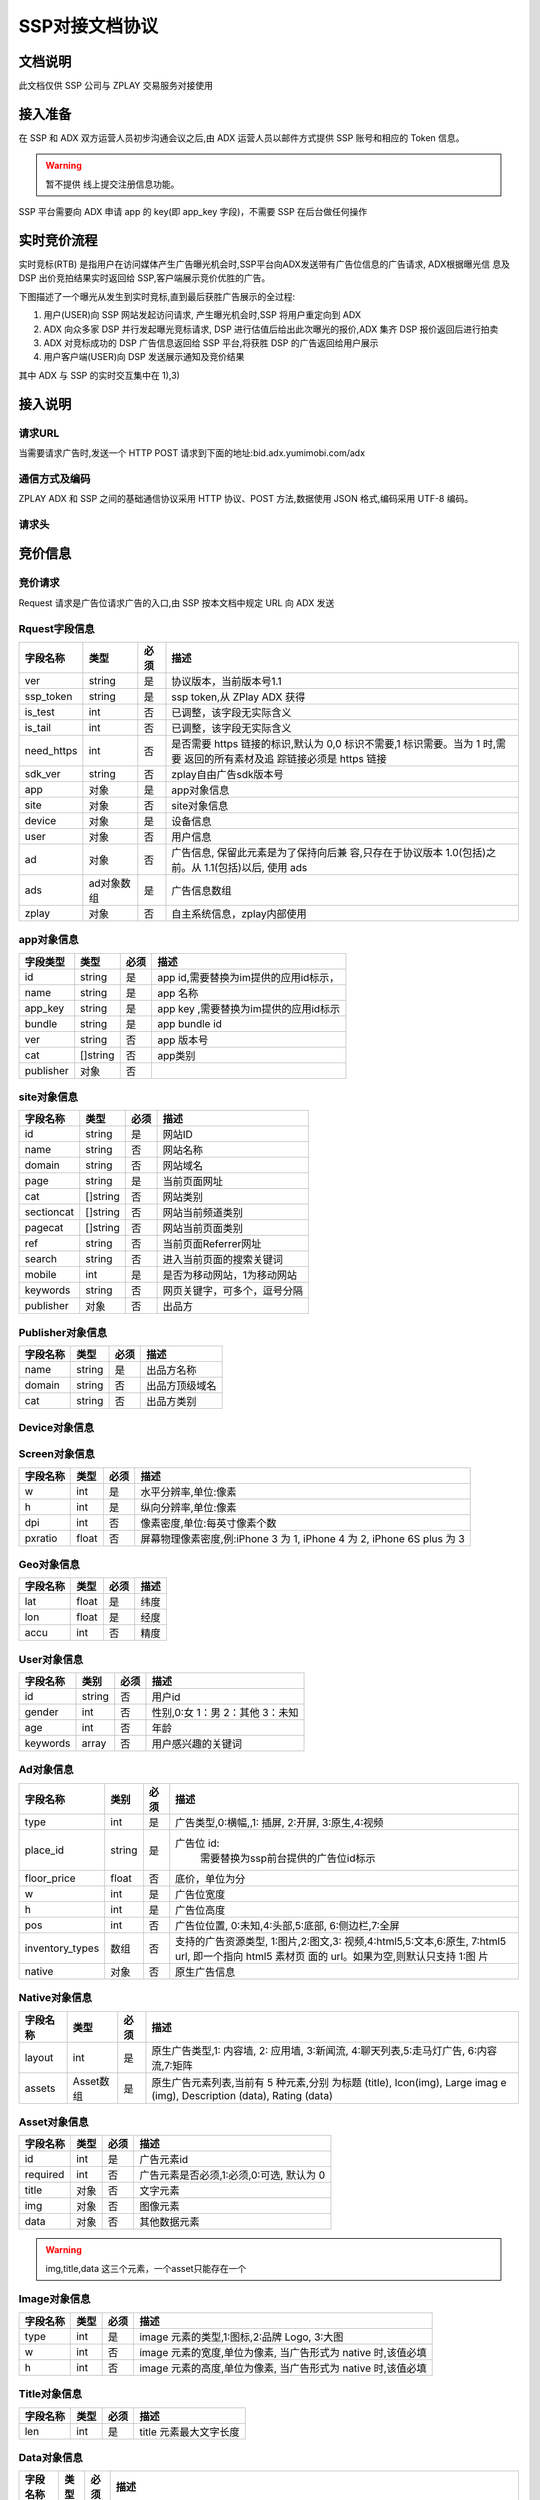 ﻿SSP对接文档协议
=========================

文档说明
--------

此文档仅供 SSP 公司与 ZPLAY 交易服务对接使用

接入准备
--------

在 SSP 和 ADX 双方运营人员初步沟通会议之后,由 ADX 运营人员以邮件方式提供 SSP 账号和相应的 Token 信息。

.. warning:: 暂不提供 线上提交注册信息功能。

SSP 平台需要向 ADX 申请 app 的 key(即 app_key 字段)，不需要 SSP 在后台做任何操作

实时竞价流程
------------

实时竞标(RTB) 是指用户在访问媒体产生广告曝光机会时,SSP平台向ADX发送带有广告位信息的广告请求,
ADX根据曝光信 息及 DSP 出价竞拍结果实时返回给 SSP,客户端展示竞价优胜的广告。

下图描述了一个曝光从发生到实时竞标,直到最后获胜广告展示的全过程:

1) 用户(USER)向 SSP 网站发起访问请求, 产生曝光机会时,SSP 将用户重定向到 ADX
2) ADX 向众多家 DSP 并行发起曝光竞标请求, DSP 进行估值后给出此次曝光的报价,ADX 集齐 DSP 报价返回后进行拍卖
3) ADX 对竞标成功的 DSP 广告信息返回给 SSP 平台,将获胜 DSP 的广告返回给用户展示
4) 用户客户端(USER)向 DSP 发送展示通知及竞价结果

其中 ADX 与 SSP 的实时交互集中在 1),3)

接入说明
--------

请求URL
~~~~~~~

当需要请求广告时,发送一个 HTTP POST 请求到下面的地址:bid.adx.yumimobi.com/adx

通信方式及编码
~~~~~~~~~~~~~~

ZPLAY ADX 和 SSP 之间的基础通信协议采用 HTTP 协议、POST 方法,数据使用 JSON 格式,编码采用 UTF-8 编码。

请求头
~~~~~~

+-------------------+--------------------------------------------------------------------+
|  http头信息段     |  说明                                                              |
+===================+====================================================================+
| X-Forwarded-For   | 包含客户端真正的请求地址, 例:“8.8.8.8”。如果通过服务端对接,请务必|
|                   | 传递客户端的地址,使用服务器地址会被视为 作弊流量屏蔽               |
+-------------------+--------------------------------------------------------------------+
| User-Agent        | 移动设备的 User-Agent, 从服务端使用非真实 User-Agent 会被视为问题  |
|                   | 流量.例:“Mozilla/5.0 (iPad; CPU OS 5_0 like Mac OS X)             |
|                   | AppleWebKit/534.46 (KHTML, like Gecko)                             |
|                   | Version/5.1 Mobile/9A334 Safari/7534.48.3”。                      |
+-------------------+--------------------------------------------------------------------+


竞价信息
--------

竞价请求
~~~~~~~~

Request 请求是广告位请求广告的入口,由 SSP 按本文档中规定 URL 向 ADX 发送

Rquest字段信息
~~~~~~~~~~~~~~~

+---------------+----------+-------+--------------------------------------+
| 字段名称      | 类型     | 必须  | 描述                                 |
+===============+==========+=======+======================================+
| ver           | string   | 是    | 协议版本，当前版本号1.1              |
+---------------+----------+-------+--------------------------------------+
| ssp_token     | string   | 是    | ssp token,从 ZPlay ADX 获得          |
+---------------+----------+-------+--------------------------------------+
| is_test       | int      | 否    | 已调整，该字段无实际含义             |
+---------------+----------+-------+--------------------------------------+
| is_tail       | int      | 否    | 已调整，该字段无实际含义             |
+---------------+----------+-------+--------------------------------------+
| need_https    | int      | 否    | 是否需要 https 链接的标识,默认为 0,0 |
|               |          |       | 标识不需要,1 标识需要。当为 1 时,需要|
|               |          |       | 返回的所有素材及追 踪链接必须是 https|
|               |          |       | 链接                                 |
+---------------+----------+-------+--------------------------------------+
| sdk_ver       | string   | 否    | zplay自由广告sdk版本号               |
+---------------+----------+-------+--------------------------------------+
| app           | 对象     | 是    | app对象信息                          |
+---------------+----------+-------+--------------------------------------+
| site          | 对象     | 否    | site对象信息                         |
+---------------+----------+-------+--------------------------------------+
| device        | 对象     | 是    | 设备信息                             |
+---------------+----------+-------+--------------------------------------+
| user          | 对象     | 否    | 用户信息                             |
+---------------+----------+-------+--------------------------------------+
| ad            | 对象     | 否    | 广告信息, 保留此元素是为了保持向后兼 |
|               |          |       | 容,只存在于协议版本 1.0(包括)之前。从|
|               |          |       | 1.1(包括)以后, 使用 ads              |
+---------------+----------+-------+--------------------------------------+
| ads           | ad对象数 | 是    | 广告信息数组                         |
|               | 组       |       |                                      |
+---------------+----------+-------+--------------------------------------+
| zplay         | 对象     | 否    | 自主系统信息，zplay内部使用          |
+---------------+----------+-------+--------------------------------------+

app对象信息
~~~~~~~~~~~

+---------------+----------+-------+--------------------------------------+
| 字段类型      | 类型     | 必须  | 描述                                 |
+===============+==========+=======+======================================+
| id            | string   | 是    | app id,需要替换为im提供的应用id标示，|    
+---------------+----------+-------+--------------------------------------+
| name          | string   | 是    | app 名称                             |
+---------------+----------+-------+--------------------------------------+
| app_key       | string   | 是    | app key ,需要替换为im提供的应用id标示|                         
+---------------+----------+-------+--------------------------------------+
| bundle        | string   | 是    | app bundle id                        |
+---------------+----------+-------+--------------------------------------+
| ver           | string   | 否    | app 版本号                           |
+---------------+----------+-------+--------------------------------------+
| cat           | []string | 否    | app类别                              |
+---------------+----------+-------+--------------------------------------+
| publisher     | 对象     | 否    |                                      |
+---------------+----------+-------+--------------------------------------+

site对象信息
~~~~~~~~~~~~

+---------------+----------+-------+--------------------------------------+
| 字段名称      | 类型     | 必须  | 描述                                 |
+===============+==========+=======+======================================+
| id            | string   | 是    | 网站ID                               |
+---------------+----------+-------+--------------------------------------+
| name          | string   | 否    | 网站名称                             |
+---------------+----------+-------+--------------------------------------+
| domain        | string   | 否    | 网站域名                             |
+---------------+----------+-------+--------------------------------------+
| page          | string   | 是    | 当前页面网址                         |
+---------------+----------+-------+--------------------------------------+
| cat           | []string | 否    | 网站类别                             |
+---------------+----------+-------+--------------------------------------+
| sectioncat    | []string | 否    | 网站当前频道类别                     |
+---------------+----------+-------+--------------------------------------+
| pagecat       | []string | 否    | 网站当前页面类别                     |
+---------------+----------+-------+--------------------------------------+
| ref           | string   | 否    | 当前页面Referrer网址                 |
+---------------+----------+-------+--------------------------------------+
| search        | string   | 否    | 进入当前页面的搜索关键词             |
+---------------+----------+-------+--------------------------------------+
| mobile        | int      | 是    | 是否为移动网站，1为移动网站          |
+---------------+----------+-------+--------------------------------------+
| keywords      | string   | 否    | 网页关键字，可多个，逗号分隔         |
+---------------+----------+-------+--------------------------------------+
| publisher     | 对象     | 否    | 出品方                               |
+---------------+----------+-------+--------------------------------------+


Publisher对象信息
~~~~~~~~~~~~~~~~~

+---------------+----------+-------+--------------------------------------+
| 字段名称      | 类型     | 必须  | 描述                                 |
+===============+==========+=======+======================================+
| name          | string   | 是    | 出品方名称                           |
+---------------+----------+-------+--------------------------------------+
| domain        | string   | 否    | 出品方顶级域名                       |
+---------------+----------+-------+--------------------------------------+
| cat           | string   | 否    | 出品方类别                           |
+---------------+----------+-------+--------------------------------------+

Device对象信息
~~~~~~~~~~~~~~

+----------------+----------+-------+--------------------------------------+
| 字段名称       | 类型     | 必须  | 描述                                 |
+================+==========+=======+======================================+
| model          | string   | 是    | 设备型号                             |
+----------------+----------+-------+--------------------------------------+
| make           | string   | 否    | 生产厂商，例如：“Samsung”          |
+----------------+----------+-------+--------------------------------------+
| brand          | string   | 否    | 手机品牌，例如：“MI4”              |
+----------------+----------+-------+--------------------------------------+
| plmn           | string   | 否    | 国家运营商编号                       | 
+----------------+----------+-------+--------------------------------------+
| adt            | boolean  | 否    | 是否允许通过追踪用户行为进行定向投放,|
|                |          |       | 0:不允许,1:允许,默认为 1             |
+----------------+----------+-------+--------------------------------------+
| connection_type| string   | 是    | 连接类型,空串表示未知,wifi, 2g, 3g,  |
|                |          |       | 4g, ethernet, cell_unknown           |
+----------------+----------+-------+--------------------------------------+
| carrier        | int      | 是    | 运营商,0:移动,1:电信,3:联通,4:unknown|
+----------------+----------+-------+--------------------------------------+
| orientation    | int      | 是    | 设备方向,1:纵向,3:横向               |
+----------------+----------+-------+--------------------------------------+
| mac            | string   | 否    | MAC 地址;ios7 以上取不到,可为空      |
+----------------+----------+-------+--------------------------------------+
| imei           | string   | 是    | IMEI 码。ios 没有 (cdma 手机请传 meid|
|                |          |       | 码)                                  |
+----------------+----------+-------+--------------------------------------+
| imsi           | string   | 否　　| imsi                                 |
+----------------+----------+-------+--------------------------------------+
| android_id     | string   | 否    | Android ID 。Android 手机不传会影响填|
|                |          |       | 充                                   |
+----------------+----------+-------+--------------------------------------+
| android_adid   | string   | 否    | Android AD ID                        |
+----------------+----------+-------+--------------------------------------+
| ios_adid       | string   | 是    | ios 系统的 idfa。                    |
+----------------+----------+-------+--------------------------------------+
| idfv           | string   | 否    | idfv                                 |
+----------------+----------+-------+--------------------------------------+
| openudid       | string   | 否    | openudid                             |
+----------------+----------+-------+--------------------------------------+
| local          | string   | 否    | 设备上的本地首选项设置               |
+----------------+----------+-------+--------------------------------------+
| os_type        | string   | 是    | 操作系统类型, "ios", "android",      |
|                |          |       | "wp"(windows phone)                  |
+----------------+----------+-------+--------------------------------------+
| os_version     | string   | 是    | 操作系统版本                         |
+----------------+----------+-------+--------------------------------------+
| screen         | 对象     | 是    | 设备的屏幕信息                       |
+----------------+----------+-------+--------------------------------------+
| geo            | 对象　　 | 否    | 设备的位置信息                       |
+----------------+----------+-------+--------------------------------------+

Screen对象信息
~~~~~~~~~~~~~~


+---------------+----------+-------+--------------------------------------+
+ 字段名称      | 类型     | 必须  | 描述                                 |
+===============+==========+=======+======================================+
| w             | int      | 是    | 水平分辨率,单位:像素                 |
+---------------+----------+-------+--------------------------------------+
| h             | int      | 是    | 纵向分辨率,单位:像素                 |   
+---------------+----------+-------+--------------------------------------+
| dpi           | int      | 否    | 像素密度,单位:每英寸像素个数         |
+---------------+----------+-------+--------------------------------------+
| pxratio       | float    | 否    | 屏幕物理像素密度,例:iPhone 3 为 1,   |
|               |          |       | iPhone 4 为 2, iPhone 6S plus 为 3   |
+---------------+----------+-------+--------------------------------------+

Geo对象信息
~~~~~~~~~~~

+---------------+----------+-------+--------------------------------------+
| 字段名称      | 类型     | 必须  | 描述                                 |
+===============+==========+=======+======================================+
| lat           | float    | 是    | 纬度                                 |
+---------------+----------+-------+--------------------------------------+
| lon           | float    | 是    | 经度                                 |
+---------------+----------+-------+--------------------------------------+
| accu          | int      | 否    | 精度　　　　　　　　　　　　　　　　 |
+---------------+----------+-------+--------------------------------------+

User对象信息
~~~~~~~~~~~~


+---------------+----------+-------+--------------------------------------+
| 字段名称      | 类别     | 必须  | 描述                                 |
+===============+==========+=======+======================================+
| id            | string   | 否    | 用户id                               |
+---------------+----------+-------+--------------------------------------+
| gender        | int      | 否    | 性别,0:女 1：男 2：其他 3：未知      |
+---------------+----------+-------+--------------------------------------+
| age           | int      | 否    | 年龄                                 |
+---------------+----------+-------+--------------------------------------+
| keywords      | array    | 否    | 用户感兴趣的关键词                   |
+---------------+----------+-------+--------------------------------------+

Ad对象信息
~~~~~~~~~~

+-----------------+----------+-------+--------------------------------------+
| 字段名称        | 类别     | 必须  | 描述                                 |
+=================+==========+=======+======================================+
| type            | int      | 是    | 广告类型,0:横幅,,1: 插屏, 2:开屏,    |
|                 |          |       | 3:原生,4:视频                        |
+-----------------+----------+-------+--------------------------------------+
| place_id        | string   | 是    | 广告位 id:                           |
|                 |          |       |   需要替换为ssp前台提供的广告位id标示|    
+-----------------+----------+-------+--------------------------------------+
| floor_price     | float    | 否    | 底价，单位为分                       |
+-----------------+----------+-------+--------------------------------------+
| w               | int      | 是    | 广告位宽度                           |
+-----------------+----------+-------+--------------------------------------+
| h               | int      | 是    | 广告位高度                           |
+-----------------+----------+-------+--------------------------------------+
| pos             | int      | 否    | 广告位位置, 0:未知,4:头部,5:底部,    |
|                 |          |       | 6:侧边栏,7:全屏                      |
+-----------------+----------+-------+--------------------------------------+
| inventory_types | 数组     | 否    | 支持的广告资源类型, 1:图片,2:图文,3: |
|                 |          |       | 视频,4:html5,5:文本,6:原生,          |
|                 |          |       | 7:html5 url, 即一个指向 html5 素材页 |
|                 |          |       | 面的 url。如果为空,则默认只支持 1:图 |
|                 |          |       | 片                                   |
|                 |          |       |                                      |
+-----------------+----------+-------+--------------------------------------+
| native          | 对象     | 否    | 原生广告信息                         |
+-----------------+----------+-------+--------------------------------------+

Native对象信息
~~~~~~~~~~~~~~

+---------------+----------+-------+--------------------------------------+
| 字段名称      | 类型     | 必须  | 描述                                 |
+===============+==========+=======+======================================+
| layout        | int      | 是    | 原生广告类型,1: 内容墙, 2: 应用墙,   |
|               |          |       | 3:新闻流, 4:聊天列表,5:走马灯广告,   |
|               |          |       | 6:内容流,7:矩阵                      |
+---------------+----------+-------+--------------------------------------+
| assets        | Asset数组| 是    | 原生广告元素列表,当前有 5 种元素,分别|
|               |          |       | 为标题 (title), Icon(img), Large imag|
|               |          |       | e (img), Description (data), Rating  |
|               |          |       | (data)                               |
+---------------+----------+-------+--------------------------------------+

Asset对象信息
~~~~~~~~~~~~~

+---------------+----------+-------+--------------------------------------+
| 字段名称      | 类型     | 必须  | 描述                                 |
+===============+==========+=======+======================================+
| id            | int      | 是    | 广告元素id                           |
+---------------+----------+-------+--------------------------------------+
| required      | int      | 否    | 广告元素是否必须,1:必须,0:可选,      |
|               |          |       | 默认为 0                             |
+---------------+----------+-------+--------------------------------------+
| title         | 对象     | 否    | 文字元素　　　　　　　　　　　　　　 |
+---------------+----------+-------+--------------------------------------+
| img           | 对象     | 否　　| 图像元素                             |
+---------------+----------+-------+--------------------------------------+
| data          | 对象     | 否    | 其他数据元素                         |
+---------------+----------+-------+--------------------------------------+

.. warning:: img,title,data 这三个元素，一个asset只能存在一个

Image对象信息
~~~~~~~~~~~~~

+---------------+----------+-------+--------------------------------------+
| 字段名称      | 类型     | 必须  | 描述                                 |
+===============+==========+=======+======================================+
| type          | int      | 是    | image 元素的类型,1:图标,2:品牌 Logo, |
|               |          |       | 3:大图                               |
+---------------+----------+-------+--------------------------------------+
| w             | int      | 否    | image 元素的宽度,单位为像素,         |
|               |          |       | 当广告形式为 native 时,该值必填      |
+---------------+----------+-------+--------------------------------------+
| h             | int      | 否    | image 元素的高度,单位为像素,         |
|               |          |       | 当广告形式为 native 时,该值必填      |
+---------------+----------+-------+--------------------------------------+

Title对象信息
~~~~~~~~~~~~~

+---------------+----------+-------+--------------------------------------+
| 字段名称      | 类型     | 必须  | 描述                                 |
+===============+==========+=======+======================================+
| len           | int      | 是    | title 元素最大文字长度               |
+---------------+----------+-------+--------------------------------------+

Data对象信息
~~~~~~~~~~~~

+---------------+----------+-------+--------------------------------------+
| 字段名称      | 类型     | 必须  | 描述                                 |
+===============+==========+=======+======================================+
| type          | int      | 是    | 数据类型 1:Sponsor 名称,应该包含品牌 |
|               |          |       | 名称, 2:描述,3:打分, 4:点赞个数,5:下 |
|               |          |       | 载个数,6: 产品价格, 7:销售价格,往往和|
|               |          |       | 前者结合,表示折扣价,8:电话, 9:地址,  |
|               |          |       | 10:描述 2, 11:显 示的链接, 12:行动按 |
|               |          |       | 钮名称,1001:视频 url,1002:评论数     |
+---------------+----------+-------+--------------------------------------+
| len           | int      | 是    | 元素最大文字长度                     |
+---------------+----------+-------+--------------------------------------+

Zplay对象信息
~~~~~~~~~~~~~~

+-------------------+----------+-------+--------------------------------------+
| 字段名称          | 类型     | 必须  | 描述                                 |
+===================+==========+=======+======================================+
| app_channel       | string   | 否    | 应用渠道 ID　　　　　　　　　　　　　|
+-------------------+----------+-------+--------------------------------------+
| uuid              | string   | 否    | uuid                                 |
+-------------------+----------+-------+--------------------------------------+
| request_id        | string   | 否    | request_id                           |
+-------------------+----------+-------+--------------------------------------+
| preload           | int      | 否    | 插屏是否预加载 0 不预加载 插屏,1,预加|
|                   |          |       | 载                                   |
+-------------------+----------+-------+--------------------------------------+
| banner_interval   | int      | 否    | Banner 轮播时间,单位秒               |
|                   |          |       |                                      |
+-------------------+----------+-------+--------------------------------------+
| intersect_interval| int      | 否    | 插屏轮播时间,单位秒　　　　　　　　　|
|                   |          |       |                                      |
+-------------------+----------+-------+--------------------------------------+
| splash_interval   | int      | 否    | 开屏轮播时间,单位秒                  |
|                   |          |       |                                      |
+-------------------+----------+-------+--------------------------------------+
| is_close          | int      | 否    | 是否可关闭, 0:不可关闭, 1:可关闭     |
+-------------------+----------+-------+--------------------------------------+
| ad_loc_id         | string   | 否    | 广告位id                             |
+-------------------+----------+-------+--------------------------------------+
| ios_idfv          | string   | 否    | ios idfv                             |
+-------------------+----------+-------+--------------------------------------+
| open_uuid         | string   | 否    | open_uuid, 设备号                    |
+-------------------+----------+-------+--------------------------------------+

ADX返回信息
-----------

Response字段信息
~~~~~~~~~~~~~~~~

+---------------+----------+-------+--------------------------------------+
| 字段名称      | 类型     | 必须  | 描述                                 |
+===============+==========+=======+======================================+
| result        | int      | 是    | 返回结果，0：成功，小于0表示失败     |
+---------------+----------+-------+--------------------------------------+
| msg           | string   | 否    | 失败的话，内有失败原因,例："网络错误"|
|               |          |       |                                      |
+---------------+----------+-------+--------------------------------------+
| ad            | 对象     | 否    | 如果失败,或者无对应广告则无此数据，下|
|               |          |       | 面是ad的字段说明. 此字段为协议版本1.0|
|               |          |       | （包括）以下有效， 版本1.1（包括)以上|
|               |          |       | 请使用ads                            |
+---------------+----------+-------+--------------------------------------+
| ads           | ad对象数 | 否    | 如果失败,或者无对应广告则无此数据    |
|               | 组       |       |                                      |
+---------------+----------+-------+--------------------------------------+
| cur           | string   | 否    | 广告价格货币类型，默认为"CNY"        |
+---------------+----------+-------+--------------------------------------+

Ad对象信息
~~~~~~~~~~

Ad对象信息
~~~~~~~~~~

+--------------------+----------+-------+--------------------------------------------------------------------------------------------------------------------------------+
| 字段名称           | 类型     | 必须  | 描述                                                                                                                           |
+====================+==========+=======+================================================================================================================================+
| id                 | string   | 是    | 广告id                                                                                                                         |
+--------------------+----------+-------+--------------------------------------------------------------------------------------------------------------------------------+
| place_id           | string   | 是    | 广告位id，与request中的place_id对应                                                                                            |
+--------------------+----------+-------+--------------------------------------------------------------------------------------------------------------------------------+
| action             | int      | 是    | 广告动作类型，1: 在app内webview打开目标链接， 2： 在系统浏览器打开目标链接, 3：打开地图，4：拨打电话，5：播放视频, 6:App下载   |
+--------------------+----------+-------+--------------------------------------------------------------------------------------------------------------------------------+
| html_snippet       | string   | 否    | html广告代码                                                                                                                   |
+--------------------+----------+-------+--------------------------------------------------------------------------------------------------------------------------------+
| image_url          | string   | 否    | 图片地址                                                                                                                       |
+--------------------+----------+-------+--------------------------------------------------------------------------------------------------------------------------------+
| w                  | int      | 是    | 广告宽度                                                                                                                       |
+--------------------+----------+-------+--------------------------------------------------------------------------------------------------------------------------------+
| h                  | int      | 是    | 广告高度                                                                                                                       |
+--------------------+----------+-------+--------------------------------------------------------------------------------------------------------------------------------+
| app_bundle         | string   | 否    | 对于Android，是应用的packageName；对于iOS，是Bundle identifier                                                                 |
+--------------------+----------+-------+--------------------------------------------------------------------------------------------------------------------------------+
| app_ver            | string   | 否    | 应用版本号                                                                                                                     |
+--------------------+----------+-------+--------------------------------------------------------------------------------------------------------------------------------+
| target_url         | string   | 否    | 目标地址                                                                                                                       |
+--------------------+----------+-------+--------------------------------------------------------------------------------------------------------------------------------+
| click_trackers     | array    | 否    | 当点击广告时，监控URL列表，应在后台访问                                                                                        |
+--------------------+----------+-------+--------------------------------------------------------------------------------------------------------------------------------+
| imp_trackers       |  array   | 否    | 当广告被展示时，监控URL列表，应在后台访问                                                                                      |
+--------------------+----------+-------+--------------------------------------------------------------------------------------------------------------------------------+
| refresh_interv     | int      | 是    | 广告应该在这个间隔后刷新，若为0则不刷 新                                                                                       |
+--------------------+----------+-------+--------------------------------------------------------------------------------------------------------------------------------+
| inventory_type     | int      | 是    | 广告资源类型, 1:图片，2:图文，3:视频 ，4:html5，5:文本， 6:原生, 7:html5 url, 即一个指向html5素材页面的url                     |
+--------------------+----------+-------+--------------------------------------------------------------------------------------------------------------------------------+
| title              | string   | 否    | 广告标题，图文广告时需要                                                                                                       |
+--------------------+----------+-------+--------------------------------------------------------------------------------------------------------------------------------+
| desc               | string   | 否    | 广告描述，图文广告时需要                                                                                                       |
+--------------------+----------+-------+--------------------------------------------------------------------------------------------------------------------------------+
| ssp_id             | string   | 是    | ssp id, 当ssp api返回的广告时，是具体的ssp id值，当时dsp返回的广告时，为自主ADX的ssp id（10）                                  |
+--------------------+----------+-------+--------------------------------------------------------------------------------------------------------------------------------+
| download_file_name | string   | 否    | 下载文件名，动作类型为下载类型时需要                                                                                           |
+--------------------+----------+-------+--------------------------------------------------------------------------------------------------------------------------------+
| file_size          | int      | 否    | 当广告为下载广告时，这是下载文件大小                                                                                           |
+--------------------+----------+-------+--------------------------------------------------------------------------------------------------------------------------------+
| price              | float    | 否    | 广告价格，若没有该数据则为0, 单位为分                                                                                          |
+--------------------+----------+-------+--------------------------------------------------------------------------------------------------------------------------------+
| ex_param           | []string | 否    | 扩展参数                                                                                                                       |
+--------------------+----------+-------+--------------------------------------------------------------------------------------------------------------------------------+
| ssp_ad_id          | string   | 否    | 自主api返回的sspAdId                                                                                                           |
+--------------------+----------+-------+--------------------------------------------------------------------------------------------------------------------------------+
| video              | 对象     | 否    | 视频对象                                                                                                                       |
+--------------------+----------+-------+--------------------------------------------------------------------------------------------------------------------------------+
| native             | 对象     | 否    | 原生广告对象                                                                                                                   |
+--------------------+----------+-------+--------------------------------------------------------------------------------------------------------------------------------+
| logo_url           | string   | 否    | 角标资源地址                                                                                                                   |
+--------------------+----------+-------+--------------------------------------------------------------------------------------------------------------------------------+
| zplay              | 对象     | 否    | 给自主返回的zplay对象                                                                                                          |
+--------------------+----------+-------+--------------------------------------------------------------------------------------------------------------------------------+

Video对象信息
~~~~~~~~~~~~~

+---------------------------+----------+-------+--------------------------------------+
| 字段名称                  | 类型     | 必须  | 描述                                 |
+===========================+==========+=======+======================================+
| url                       | string   | 是    | 视频播放url                          |
+---------------------------+----------+-------+--------------------------------------+
| play_duration             | int      | 否    | 视频播放时长， 单位为秒              |
+---------------------------+----------+-------+--------------------------------------+
| player_start_trackers     | array    | 否    | 播放时上报url                        |
|                           |          |       |                                      |
+---------------------------+----------+-------+--------------------------------------+
| player_end_trackers       |  array   | 否    | 播放完成时上报url                    |
|                           |          |       |                                      |
+---------------------------+----------+-------+--------------------------------------+
| target_page_show_trackers |  array   | 否    | 目标页展示上报url，与imp_trackers效果|
|                           |          |       | 相同                                 |
+---------------------------+----------+-------+--------------------------------------+
| target_page_click_trackers|  array   | 否    | 目标页点击上报url，与click_trackers效|
|                           |          |       | 果相同                               |
+---------------------------+----------+-------+--------------------------------------+

Zplay对象信息
~~~~~~~~~~~~~

+----------------------+----------+-------+--------------------------------------+
| 字段名称             | 类型     | 必须  | 描述                                 |
+======================+==========+=======+======================================+
| app_id               | string   | 否    | zplay ssp api返回的app id            |
+----------------------+----------+-------+--------------------------------------+
| position_sid         | string   | 否    | zplay ssp api返回的position sid      |
+----------------------+----------+-------+--------------------------------------+
| app_secret           | string   | 否    | zplay ssp api返回的app secret        |
+----------------------+----------+-------+--------------------------------------+
| trans_data           | string   | 否    | zplay ssp api透传数据                |
+----------------------+----------+-------+--------------------------------------+
| deep_link_url        | string   | 否    | deeplink 链接访问地址                |
+----------------------+----------+-------+--------------------------------------+

Native对象信息
~~~~~~~~~~~~~~

+---------------+----------+-------+--------------------------------------+
| 字段名称      | 类型     | 必须  | 描述                                 |
+===============+==========+=======+======================================+
| assets        | Asset对象| 是    | 原生广告元素列表，当前主要支持5种元素|
|               | 数组     |       | ，分别为标题 (title), 图标(img), 大图|
|               |          |       |  (img), 描述 (data), 得分 (data)     |
+---------------+----------+-------+--------------------------------------+
| imptracker    | 数组     | 否    | 展示跟踪地址数组，需要返回一个1像素图|
|               |          |       | 片                                   |
+---------------+----------+-------+--------------------------------------+
| link          | 对象     | 否    | 目标链接，默认链接对象，当assets中不 |
|               |          |       | 包括link对象时，使用此对象           |
+---------------+----------+-------+--------------------------------------+

Asset对象信息
~~~~~~~~~~~~~


+---------------+----------+-------+--------------------------------------+
| 字段名称      | 类型     | 必须  | 描述                                 |
+===============+==========+=======+======================================+
| id            | int      | 是    | 广告元素ID                           |
+---------------+----------+-------+--------------------------------------+
| required      | int      | 否    | 广告元素是否必须显示，1：必须，0：可 |
|               |          |       | 选， 默认为0                         |
+---------------+----------+-------+--------------------------------------+
| title         | 对象     | 否    | 文字元素                             |
+---------------+----------+-------+--------------------------------------+
| img           | 对象     | 否    | 图像元素                             |
+---------------+----------+-------+--------------------------------------+
| data          | 对象     | 否    | 其他数据元素                         |
+---------------+----------+-------+--------------------------------------+
| link          | 对象     | 否    | 点击目标链接                         |
+---------------+----------+-------+--------------------------------------+

Image对象信息
~~~~~~~~~~~~~

+---------------+----------+-------+--------------------------------------+
| 字段名称      | 类型     | 必须  | 描述                                 |
+===============+==========+=======+======================================+
| url           | string   | 是    | image url地址                        |
+---------------+----------+-------+--------------------------------------+
| w             | int      | 否    | image元素的宽度，单位为像素          |
+---------------+----------+-------+--------------------------------------+
| h             | int      | 否    | image元素的宽度，单位为像素          |
+---------------+----------+-------+--------------------------------------+

Title对象信息
~~~~~~~~~~~~~

+---------------+----------+-------+--------------------------------------+
| 字段名称      | 类型     | 必须  | 描述                                 |
+===============+==========+=======+======================================+
| text          | string   | 是    | 标题文字                             |
+---------------+----------+-------+--------------------------------------+


Data对象信息
~~~~~~~~~~~~

+---------------+----------+-------+--------------------------------------+
| 字段名称      | 类型     | 必须  | 描述                                 |
+===============+==========+=======+======================================+
| label         | string   | 否    | 数据名称                             |
+---------------+----------+-------+--------------------------------------+
| value         | string   | 是    | 数据正文                             |
+---------------+----------+-------+--------------------------------------+

Link对象信息
~~~~~~~~~~~~

+---------------+----------+-------+--------------------------------------+
| 字段名称      | 类型     | 必须  | 描述                                 |
+===============+==========+=======+======================================+
| url           | string   | 是    | 目标链接                             |
+---------------+----------+-------+--------------------------------------+
| clicktracker  | 数组     | 否    | 点击追踪链接                         |
+---------------+----------+-------+--------------------------------------+
| type          | int      | 否    | 点击动作类型， 1: 在app内webview打开 |
|               |          |       | 目标链接， 2： 在系统浏览器打开目标链|
|               |          |       | 接, 3：打开地图，4： 拨打电话，5：播 |
|               |          |       | 放视频, 6:App下载                    |
+---------------+----------+-------+--------------------------------------+

上报地址宏替换信息
------------------

.. note:: 客户端在触发上报信息时，必须将点击追踪链接、点击跳转地址中的宏变量替换上报（如有），单位为像素。需要替换的宏坐标如下：

+-------------------------------+------------+-----------------------------------------------------+
| 宏变量                        | 类型       | 说明                                                |
+===============================+============+=====================================================+
| YUMI_ADSERVICE_CLICK_DOWN_X   | int32      | 点击落下X坐标                                       |
+-------------------------------+------------+-----------------------------------------------------+
| YUMI_ADSERVICE_CLICK_DOWN_Y   | int32      | 点击落下Y坐标                                       |
+-------------------------------+------------+-----------------------------------------------------+
| YUMI_ADSERVICE_CLICK_UP_X     | int32      | 点击离开X坐标                                       |
+-------------------------------+------------+-----------------------------------------------------+
| YUMI_ADSERVICE_CLICK_UP_Y     | int32      | 点击离开Y坐标                                       |
+-------------------------------+------------+-----------------------------------------------------+


.. note:: 广告展示内容方向与屏幕方向一致时，广告位左上角为坐标（0,0）点，见下方示例。如果无法获取上述字段，需要将值替换为-999。

.. image:: /img/click_area.png
